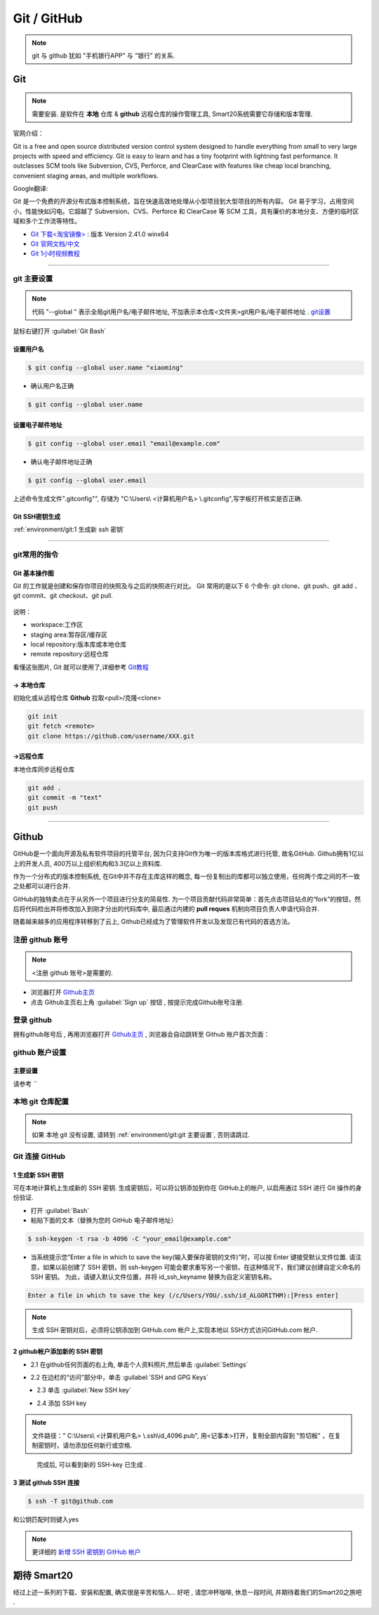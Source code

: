 
Git / GitHub
=============

.. note:: git 与 github 犹如 "手机银行APP" 与 "银行" 的关系.

Git
---------------
.. note:: 需要安装. 是软件在 **本地** 仓库 & **github** 远程仓库的操作管理工具, Smart20系统需要它存储和版本管理.

官网介绍：

Git is a free and open source distributed version control system designed to handle everything from small to very large projects with speed and efficiency.
Git is easy to learn and has a tiny footprint with lightning fast performance. It outclasses SCM tools like Subversion, CVS, Perforce, and ClearCase with features like cheap local branching, convenient staging areas, and multiple workflows.

Google翻译:

Git 是一个免费的开源分布式版本控制系统，旨在快速高效地处理从小型项目到大型项目的所有内容。
Git 易于学习，占用空间小，性能快如闪电。它超越了 Subversion、CVS、Perforce 和 ClearCase 等 SCM 工具，具有廉价的本地分支、方便的临时区域和多个工作流等特性。

* `Git 下载<淘宝镜像> <https://registry.npmmirror.com/-/binary/git-for-windows/v2.41.0.windows.1/Git-2.41.0-64-bit.exe>`_ : 版本 Version 2.41.0 winx64
* `Git 官网文档/中文 <https://git-scm.com/book/zh/v2>`_
* `Git 1小时视频教程 <https://www.bilibili.com/video/BV1FE411P7B3/?spm_id_from=333.337.search-card.all.click&vd_source=72d47f920610891857fb5340afefeb8e>`_

----


git 主要设置
~~~~~~~~~~~~~~~~~~~
.. note:: 代码 "--global " 表示全局git用户名/电子邮件地址, 不加表示本仓库<文件夹>git用户名/电子邮件地址 . `git设置 <https://docs.github.com/zh/get-started/quickstart/set-up-git>`_

鼠标右键打开 :guilabel:`Git Bash`

设置用户名
`````````````````

.. code-block:: bash

    $ git config --global user.name "xiaoming"


- 确认用户名正确
  
.. code-block:: bash

    $ git config --global user.name
  
设置电子邮件地址
```````````````````

.. code-block:: bash
    
    $ git config --global user.email "email@example.com"


- 确认电子邮件地址正确

.. code-block:: bash
    
    $ git config --global user.email
    

上述命令生成文件".gitconfig"", 存储为 "C:\\Users\\ <计算机用户名> \\.gitconfig",写字板打开核实是否正确.


Git SSH密钥生成
`````````````````
:ref:`environment/git:1 生成新 ssh 密钥`

----

git常用的指令
~~~~~~~~~~~~~~~

Git 基本操作图
````````````````

Git 的工作就是创建和保存你项目的快照及与之后的快照进行对比。
Git 常用的是以下 6 个命令: git clone、git push、git add 、git commit、git checkout、git pull. 

.. figure:: https://www.runoob.com/wp-content/uploads/2015/02/git-command.jpg
    :width: 80%
    :align: center
    :name: git 命令图示

说明：


*  workspace:工作区
*  staging area:暂存区/缓存区
* local repository:版本库或本地仓库
* remote repository:远程仓库


看懂这张图片, Git 就可以使用了,详细参考 `Git教程 <https://www.w3cschool.cn/git/git-tutorial.html>`_


-> 本地仓库
```````````````
初始化或从远程仓库 **Github** 拉取<pull>/克隆<clone>


.. code-block:: shell

    git init
    git fetch <remote>
    git clone https://github.com/username/XXX.git


->远程仓库
`````````````````
本地仓库同步远程仓库

.. code-block:: bash

   git add .
   git commit -m "text"
   git push

----

Github
------------
GitHub是一个面向开源及私有软件项目的托管平台, 因为只支持Git作为唯一的版本库格式进行托管, 故名GitHub. Github拥有1亿以上的开发人员, 400万以上组织机构和3.3亿以上资料库.

作为一个分布式的版本控制系统, 在Git中并不存在主库这样的概念, 每一份复制出的库都可以独立使用，任何两个库之间的不一致之处都可以进行合并.

GitHub的独特卖点在于从另外一个项目进行分支的简易性. 为一个项目贡献代码非常简单：首先点击项目站点的“fork”的按钮，然后将代码检出并将修改加入到刚才分出的代码库中, 最后通过内建的 **pull reques** 机制向项目负责人申请代码合并.

随着越来越多的应用程序转移到了云上, Github已经成为了管理软件开发以及发现已有代码的首选方法。


注册 github 账号
~~~~~~~~~~~~~~~~~~
.. note:: <注册 github 账号>是需要的.


- 浏览器打开 `Github主页 <https://github.com/>`_
 
- 点击 Github主页右上角 :guilabel:`Sign up` 按钮 , 按提示完成Github账号注册. 

登录 github
~~~~~~~~~~~~~~~~~~~~

拥有github账号后 , 再用浏览器打开 `Github主页 <https://github.com/>`_ , 浏览器会自动跳转至 Github 账户首次页面：

.. figure:: /docs/img/githublogo.png
    :width: 80%
    :align: center
    :name: github首次登陆页


github 账户设置
~~~~~~~~~~~~~~~

主要设置
`````````````````

请参考 ``


本地 git 仓库配置
~~~~~~~~~~~~~~~~~
.. note:: 如果 本地 git 没有设置, 请转到
    :ref:`environment/git:git 主要设置`, 否则请跳过.



Git 连接 GitHub 
~~~~~~~~~~~~~~~~

1 生成新 SSH 密钥
``````````````````

可在本地计算机上生成新的 SSH 密钥. 生成密钥后，可以将公钥添加到你在 GitHub上的帐户, 以启用通过 SSH 进行 Git 操作的身份验证. 

* 打开 :guilabel:`Bash`
* 粘贴下面的文本（替换为您的 GitHub 电子邮件地址）
  
.. code-block:: bash

    $ ssh-keygen -t rsa -b 4096 -C "your_email@example.com"


* 当系统提示您“Enter a file in which to save the key(输入要保存密钥的文件)”时，可以按 Enter 键接受默认文件位置. 请注意，如果以前创建了 SSH 密钥，则 ssh-keygen 可能会要求重写另一个密钥，在这种情况下，我们建议创建自定义命名的 SSH 密钥。 为此，请键入默认文件位置，并将 id_ssh_keyname 替换为自定义密钥名称。

.. code-block:: bash

    Enter a file in which to save the key (/c/Users/YOU/.ssh/id_ALGORITHM):[Press enter]

.. note:: 生成 SSH 密钥对后，必须将公钥添加到 GitHub.com 帐户上,实现本地以 SSH方式访问GitHub.com 帐户. 


2 github帐户添加新的 SSH 密钥
```````````````````````````````
* 2.1 在github任何页面的右上角, 单击个人资料照片,然后单击 :guilabel:`Settings`

.. figure:: /docs/img/userbar-account-settings.png
    :width: 30%
    :align: right

* 2.2 在边栏的“访问”部分中，单击 :guilabel:`SSH and GPG Keys`

.. figure:: /docs/img/sshbutton.png
    :width: 30%
    :align: left

* 2.3 单击 :guilabel:`New SSH key` 

.. figure:: /docs/img/new_ssh_key.png
    :width: 60%
    :align: left

* 2.4 添加 SSH key

.. note:: 文件路径：" C:\\Users\\ <计算机用户名> \\.ssh\\id_4096.pub", 用<记事本>打开，复制全部内容到 "剪切板" ，在复制密钥时，请勿添加任何新行或空格.

.. figure:: /docs/img/add_ssh_key.png
    :width: 60%
    :align: left

完成后, 可以看到新的 SSH-key 已生成 . 

3 测试 github SSH 连接
```````````````````````

.. code-block:: bash

    $ ssh -T git@github.com



.. figure:: /docs/img/ssh_t.png
    :width: 70%
    :align: center
    

和公钥匹配时则键入yes

.. figure:: /docs/img/ssh_t.png
    :width: 70%
    :align: center

.. note:: 更详细的 `新增 SSH 密钥到 GitHub 帐户 <https://docs.github.com/zh/authentication/connecting-to-github-with-ssh/adding-a-new-ssh-key-to-your-github-account>`_

期待 Smart20
---------------

经过上述一系列的下载、安装和配置, 确实很是辛苦和恼人...
好吧 , 请您冲杯咖啡, 休息一段时间, 并期待着我们的Smart20之旅吧 .